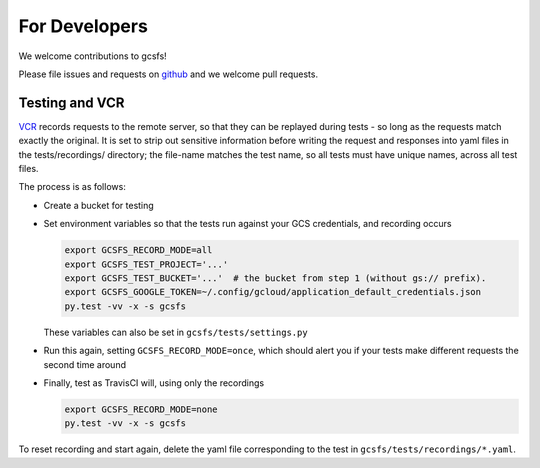 For Developers
==============

We welcome contributions to gcsfs!

Please file issues and requests on github_ and we welcome pull requests.

.. _github: https://github.com/martindurant/gcsfs/issues

Testing and VCR
---------------

VCR_ records requests to the remote server, so that they can be replayed during
tests - so long as the requests match exactly the original. It is set to strip
out sensitive information before writing the request and responses into yaml
files in the tests/recordings/ directory; the file-name matches the test name,
so all tests must have unique names, across all test files.

The process is as follows:

-   Create a bucket for testing
-   Set environment variables so that the tests run against your GCS
    credentials, and recording occurs

    .. code-block:: bash

       export GCSFS_RECORD_MODE=all
       export GCSFS_TEST_PROJECT='...'
       export GCSFS_TEST_BUCKET='...'  # the bucket from step 1 (without gs:// prefix).
       export GCSFS_GOOGLE_TOKEN=~/.config/gcloud/application_default_credentials.json
       py.test -vv -x -s gcsfs

    These variables can also be set in ``gcsfs/tests/settings.py``

-   Run this again, setting ``GCSFS_RECORD_MODE=once``, which should alert you
    if your tests make different requests the second time around

-   Finally, test as TravisCI will, using only the recordings

    .. code-block:: bash

       export GCSFS_RECORD_MODE=none
       py.test -vv -x -s gcsfs

To reset recording and start again, delete the yaml file corresponding to the
test in ``gcsfs/tests/recordings/*.yaml``.

.. _VCR: https://vcrpy.readthedocs.io/en/latest/
